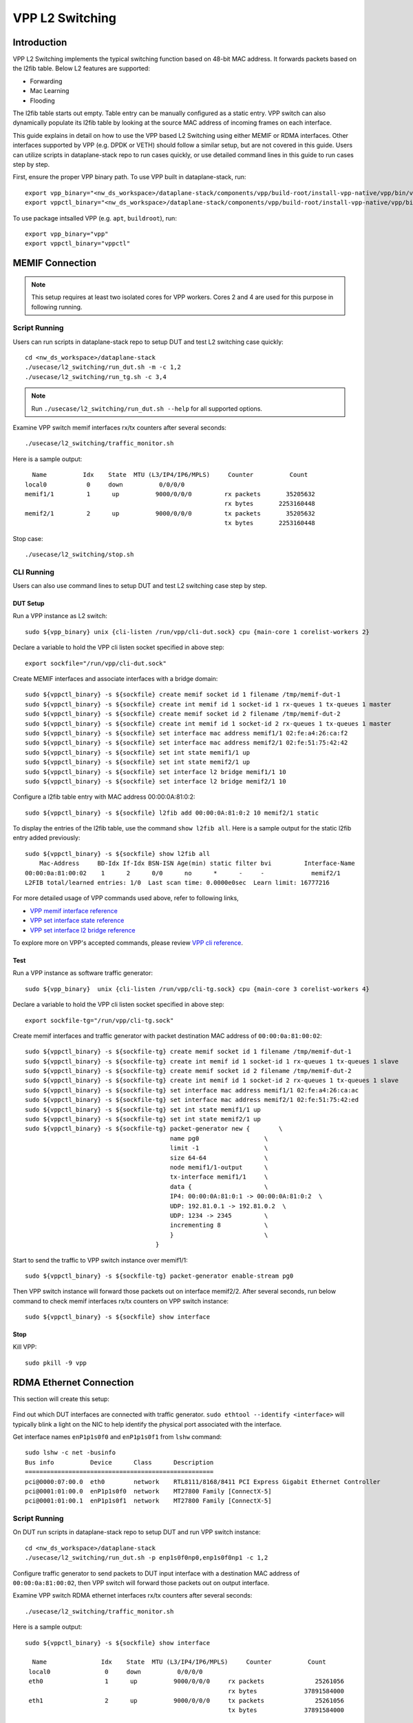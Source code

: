 ..
  # Copyright (c) 2023, Arm Limited.
  #
  # SPDX-License-Identifier: Apache-2.0

################
VPP L2 Switching
################

************
Introduction
************

VPP L2 Switching implements the typical switching function based on 48-bit MAC
address. It forwards packets based on the l2fib table. Below L2 features are supported:

- Forwarding
- Mac Learning
- Flooding

The l2fib table starts out empty. Table entry can be manually configured as a static entry.
VPP switch can also dynamically populate its l2fib table by looking at the source MAC
address of incoming frames
on each interface.

This guide explains in detail on how to use the VPP based L2 Switching using either MEMIF or RDMA interfaces.
Other interfaces supported by VPP (e.g. DPDK or VETH) should follow a similar setup,
but are not covered in this guide. Users can utilize scripts in dataplane-stack repo
to run cases quickly, or use detailed command lines in this guide to run cases step by step.

First, ensure the proper VPP binary path. To use VPP built in dataplane-stack, run::

        export vpp_binary="<nw_ds_workspace>/dataplane-stack/components/vpp/build-root/install-vpp-native/vpp/bin/vpp"
        export vppctl_binary="<nw_ds_workspace>/dataplane-stack/components/vpp/build-root/install-vpp-native/vpp/bin/vppctl"

To use package intsalled VPP (e.g. ``apt``, ``buildroot``), run::

        export vpp_binary="vpp"
        export vppctl_binary="vppctl"

****************
MEMIF Connection
****************

.. figure:: ../images/l2_switching_memif.png
   :align: center
   :width: 400

.. note::
        This setup requires at least two isolated cores for VPP workers. Cores 2 and 4
        are used for this purpose in following running.

Script Running
==============

Users can run scripts in dataplane-stack repo to setup DUT and test L2 switching case quickly::

        cd <nw_ds_workspace>/dataplane-stack
        ./usecase/l2_switching/run_dut.sh -m -c 1,2
        ./usecase/l2_switching/run_tg.sh -c 3,4

.. note::
        Run ``./usecase/l2_switching/run_dut.sh --help`` for all supported options.

Examine VPP switch memif interfaces rx/tx counters after several seconds::

        ./usecase/l2_switching/traffic_monitor.sh

Here is a sample output::

          Name          Idx    State  MTU (L3/IP4/IP6/MPLS)     Counter          Count
        local0           0     down          0/0/0/0
        memif1/1         1      up          9000/0/0/0         rx packets       35205632
                                                               rx bytes       2253160448
        memif2/1         2      up          9000/0/0/0         tx packets       35205632
                                                               tx bytes       2253160448

Stop case::

        ./usecase/l2_switching/stop.sh

CLI Running
===========

Users can also use command lines to setup DUT and test L2 switching case step
by step.

DUT Setup
~~~~~~~~~

Run a VPP instance as L2 switch::

        sudo ${vpp_binary} unix {cli-listen /run/vpp/cli-dut.sock} cpu {main-core 1 corelist-workers 2}

Declare a variable to hold the VPP cli listen socket specified in above step::

        export sockfile="/run/vpp/cli-dut.sock"

Create MEMIF interfaces and associate interfaces with a bridge domain::

        sudo ${vppctl_binary} -s ${sockfile} create memif socket id 1 filename /tmp/memif-dut-1
        sudo ${vppctl_binary} -s ${sockfile} create int memif id 1 socket-id 1 rx-queues 1 tx-queues 1 master
        sudo ${vppctl_binary} -s ${sockfile} create memif socket id 2 filename /tmp/memif-dut-2
        sudo ${vppctl_binary} -s ${sockfile} create int memif id 1 socket-id 2 rx-queues 1 tx-queues 1 master
        sudo ${vppctl_binary} -s ${sockfile} set interface mac address memif1/1 02:fe:a4:26:ca:f2
        sudo ${vppctl_binary} -s ${sockfile} set interface mac address memif2/1 02:fe:51:75:42:42
        sudo ${vppctl_binary} -s ${sockfile} set int state memif1/1 up
        sudo ${vppctl_binary} -s ${sockfile} set int state memif2/1 up
        sudo ${vppctl_binary} -s ${sockfile} set interface l2 bridge memif1/1 10
        sudo ${vppctl_binary} -s ${sockfile} set interface l2 bridge memif2/1 10

Configure a l2fib table entry with MAC address 00:00:0A:81:0:2::

        sudo ${vppctl_binary} -s ${sockfile} l2fib add 00:00:0A:81:0:2 10 memif2/1 static

To display the entries of the l2fib table, use the command ``show l2fib all``.
Here is a sample output for the static l2fib entry added previously::

        sudo ${vppctl_binary} -s ${sockfile} show l2fib all
            Mac-Address     BD-Idx If-Idx BSN-ISN Age(min) static filter bvi         Interface-Name
        00:00:0a:81:00:02    1      2      0/0      no      *      -     -             memif2/1
        L2FIB total/learned entries: 1/0  Last scan time: 0.0000e0sec  Learn limit: 16777216

For more detailed usage of VPP commands used above, refer to following links,

- `VPP memif interface reference`_
- `VPP set interface state reference`_
- `VPP set interface l2 bridge reference`_

To explore more on VPP's accepted commands, please review `VPP cli reference`_.

Test
~~~~

Run a VPP instance as software traffic generator::

        sudo ${vpp_binary}  unix {cli-listen /run/vpp/cli-tg.sock} cpu {main-core 3 corelist-workers 4}

Declare a variable to hold the VPP cli listen socket specified in above step::

        export sockfile-tg="/run/vpp/cli-tg.sock"

Create memif interfaces and traffic generator with packet destination MAC address of ``00:00:0a:81:00:02``::

        sudo ${vppctl_binary} -s ${sockfile-tg} create memif socket id 1 filename /tmp/memif-dut-1
        sudo ${vppctl_binary} -s ${sockfile-tg} create int memif id 1 socket-id 1 rx-queues 1 tx-queues 1 slave
        sudo ${vppctl_binary} -s ${sockfile-tg} create memif socket id 2 filename /tmp/memif-dut-2
        sudo ${vppctl_binary} -s ${sockfile-tg} create int memif id 1 socket-id 2 rx-queues 1 tx-queues 1 slave
        sudo ${vppctl_binary} -s ${sockfile-tg} set interface mac address memif1/1 02:fe:a4:26:ca:ac
        sudo ${vppctl_binary} -s ${sockfile-tg} set interface mac address memif2/1 02:fe:51:75:42:ed
        sudo ${vppctl_binary} -s ${sockfile-tg} set int state memif1/1 up
        sudo ${vppctl_binary} -s ${sockfile-tg} set int state memif2/1 up
        sudo ${vppctl_binary} -s ${sockfile-tg} packet-generator new {        \
                                                name pg0                  \
                                                limit -1                  \
                                                size 64-64                \
                                                node memif1/1-output      \
                                                tx-interface memif1/1     \
                                                data {                    \
                                                IP4: 00:00:0A:81:0:1 -> 00:00:0A:81:0:2  \
                                                UDP: 192.81.0.1 -> 192.81.0.2  \
                                                UDP: 1234 -> 2345         \
                                                incrementing 8            \
                                                }                         \
                                            }

Start to send the traffic to VPP switch instance over memif1/1::

        sudo ${vppctl_binary} -s ${sockfile-tg} packet-generator enable-stream pg0

Then VPP switch instance will forward those packets out on interface memif2/2.
After several seconds, run below command to check memif interfaces rx/tx counters on VPP switch instance::

        sudo ${vppctl_binary} -s ${sockfile} show interface

Stop
~~~~

Kill VPP::

        sudo pkill -9 vpp

************************
RDMA Ethernet Connection
************************

This section will create this setup:

.. figure:: ../images/l2_switching_rdma.png
   :align: center
   :width: 400

Find out which DUT interfaces are connected with traffic generator.
``sudo ethtool --identify <interface>`` will typically blink a light on the NIC to help identify the
physical port associated with the interface.

Get interface names ``enP1p1s0f0`` and ``enP1p1s0f1`` from ``lshw`` command::

        sudo lshw -c net -businfo
        Bus info          Device      Class      Description
        ====================================================
        pci@0000:07:00.0  eth0        network    RTL8111/8168/8411 PCI Express Gigabit Ethernet Controller
        pci@0001:01:00.0  enP1p1s0f0  network    MT27800 Family [ConnectX-5]
        pci@0001:01:00.1  enP1p1s0f1  network    MT27800 Family [ConnectX-5]

Script Running
==============

On DUT run scripts in dataplane-stack repo to setup DUT and run VPP switch instance::

        cd <nw_ds_workspace>/dataplane-stack
        ./usecase/l2_switching/run_dut.sh -p enp1s0f0np0,enp1s0f0np1 -c 1,2

Configure traffic generator to send packets to DUT input interface with a destination MAC address
of ``00:00:0a:81:00:02``, then VPP switch will forward those packets out on output interface.

Examine VPP switch RDMA ethernet interfaces rx/tx counters after several seconds::

        ./usecase/l2_switching/traffic_monitor.sh

Here is a sample output::

        sudo ${vppctl_binary} -s ${sockfile} show interface

          Name               Idx    State  MTU (L3/IP4/IP6/MPLS)     Counter          Count
         local0               0     down          0/0/0/0
         eth0                 1      up          9000/0/0/0     rx packets              25261056
                                                                rx bytes             37891584000
         eth1                 2      up          9000/0/0/0     tx packets              25261056
                                                                tx bytes             37891584000

Stop case::

        ./usecase/l2_switching/stop.sh

CLI Running
===========

Run a VPP instance as L2 switch::

        sudo ${vpp_binary} unix {cli-listen /run/vpp/cli.sock} cpu {main-core 1 corelist-workers 2}

Declare a variable to hold the VPP cli listen socket specified in above step::

        export sockfile="/run/vpp/cli.sock"

.. note::
        Use interface names on DUT to replace sample names in following commands.

Create two RDMA ethernet interfaces and associate them with a bridge domain::

        sudo ${vppctl_binary} -s ${sockfile} create interface rdma host-if enP1p1s0f0 name eth0
        sudo ${vppctl_binary} -s ${sockfile} set interface state eth0 up
        sudo ${vppctl_binary} -s ${sockfile} create interface rdma host-if enP1p1s0f1 name eth1
        sudo ${vppctl_binary} -s ${sockfile} set interface state eth1 up
        sudo ${vppctl_binary} -s ${sockfile} set interface l2 bridge eth0 10
        sudo ${vppctl_binary} -s ${sockfile} set interface l2 bridge eth1 10

Configure a l2fib table entry with MAC address 00:00:0A:81:0:2::

        sudo ${vppctl_binary} -s ${sockfile} l2fib add 00:00:0A:81:0:2 10 eth1 static

To display the entries of the l2fib table, use the command ``show l2fib all``.
Here is a sample output for the static l2fib entry added previously::

        sudo ${vppctl_binary} -s ${sockfile} show l2fib all
            Mac-Address     BD-Idx If-Idx BSN-ISN Age(min) static filter bvi         Interface-Name
         00:00:0a:81:00:02    1      2      0/0      no      *      -     -             eth1
        L2FIB total/learned entries: 1/0  Last scan time: 0.0000e0sec  Learn limit: 16777216

For more detailed usage of VPP rdma command used above, refer to following link,

- `VPP rdma cli reference`_

Test
~~~~

Configure traffic generator to send packets to DUT input interface ``eth0``
with a destination MAC address of ``00:00:0a:81:00:02``, then VPP switch will
forward those packets out on ``eth1``.

Use the command ``show interface`` to display interface tx/rx counters. The output
will be similar to the previous script running section.

Stop
~~~~

Kill VPP::

        sudo pkill -9 vpp

*********
Resources
*********

#. `VPP configuration reference <https://s3-docs.fd.io/vpp/22.02/configuration/reference.html>`_
#. `VPP rdma cli reference <https://s3-docs.fd.io/vpp/22.02/cli-reference/clis/clicmd_src_plugins_rdma.html>`_
#. `VPP memif interface reference <https://s3-docs.fd.io/vpp/22.02/cli-reference/clis/clicmd_src_plugins_memif.html>`_
#. `VPP set interface state reference <https://s3-docs.fd.io/vpp/22.02/cli-reference/clis/clicmd_src_vnet.html#set-interface-state>`_
#. `VPP set interface l2 bridge reference <https://s3-docs.fd.io/vpp/22.02/cli-reference/clis/clicmd_src_vnet_l2.html#set-interface-l2-bridge>`_
#. `VPP cli reference <https://s3-docs.fd.io/vpp/22.02/cli-reference/index.html>`_
